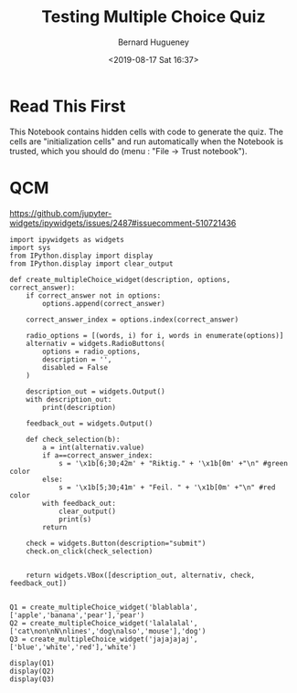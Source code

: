 #+TITLE: Testing Multiple Choice Quiz
#+AUTHOR: Bernard Hugueney
#+DATE: <2019-08-17 Sat 16:37>
#+LANGUAGE:  fr

* Read This First

This Notebook contains hidden cells with code to generate the quiz. The cells are "initialization cells" and run automatically when the Notebook is trusted, which you should do (menu : "File → Trust notebook").


* QCM

https://github.com/jupyter-widgets/ipywidgets/issues/2487#issuecomment-510721436


#+attr_ipynb: (hideCode . true) (hideOutput . true) (hidePrompt . true) (init_cell . t)
#+BEGIN_SRC ipython 
import ipywidgets as widgets
import sys
from IPython.display import display
from IPython.display import clear_output
#+END_SRC

#+attr_ipynb: (hideCode . true) (hideOutput . true) (hidePrompt . true) (init_cell . t)
#+BEGIN_SRC ipython
def create_multipleChoice_widget(description, options, correct_answer):
    if correct_answer not in options:
        options.append(correct_answer)
    
    correct_answer_index = options.index(correct_answer)
    
    radio_options = [(words, i) for i, words in enumerate(options)]
    alternativ = widgets.RadioButtons(
        options = radio_options,
        description = '',
        disabled = False
    )
    
    description_out = widgets.Output()
    with description_out:
        print(description)
        
    feedback_out = widgets.Output()

    def check_selection(b):
        a = int(alternativ.value)
        if a==correct_answer_index:
            s = '\x1b[6;30;42m' + "Riktig." + '\x1b[0m' +"\n" #green color
        else:
            s = '\x1b[5;30;41m' + "Feil. " + '\x1b[0m' +"\n" #red color
        with feedback_out:
            clear_output()
            print(s)
        return
    
    check = widgets.Button(description="submit")
    check.on_click(check_selection)
    
    
    return widgets.VBox([description_out, alternativ, check, feedback_out])

#+END_SRC

#+attr_ipynb: (hideCode . true) (hideOutput . true) (hidePrompt . true) (init_cell . t)
#+BEGIN_SRC ipython
Q1 = create_multipleChoice_widget('blablabla',['apple','banana','pear'],'pear')
Q2 = create_multipleChoice_widget('lalalalal',['cat\non\nN\nlines','dog\nalso','mouse'],'dog')
Q3 = create_multipleChoice_widget('jajajajaj',['blue','white','red'],'white')
#+END_SRC

#+attr_ipynb: (hideCode . true) (hidePrompt . true) (init_cell . t)
#+BEGIN_SRC ipython
display(Q1)
display(Q2)
display(Q3)
#+END_SRC


* COMMENT File-local variables :noexport:
Local Variables:
ispell-local-dictionary: "fr-lrg"
org-src-preserve-indentation: t
indent-tabs-mode: nil
End:
